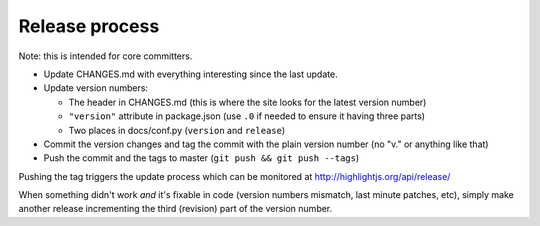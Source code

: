 Release process
===============

Note: this is intended for core committers.

* Update CHANGES.md with everything interesting since the last update.

* Update version numbers:

  * The header in CHANGES.md (this is where the site looks for the latest version number)
  * ``"version"`` attribute in package.json (use ``.0`` if needed to ensure it having three parts)
  * Two places in docs/conf.py (``version`` and ``release``)

* Commit the version changes and tag the commit with the plain version number (no "v." or anything like that)

* Push the commit and the tags to master (``git push && git push --tags``)

Pushing the tag triggers the update process which can be monitored at http://highlightjs.org/api/release/

When something didn't work *and* it's fixable in code (version numbers mismatch, last minute patches, etc), simply make another release incrementing the third (revision) part of the version number.
